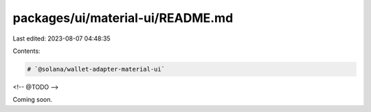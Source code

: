 packages/ui/material-ui/README.md
=================================

Last edited: 2023-08-07 04:48:35

Contents:

.. code-block:: md

    # `@solana/wallet-adapter-material-ui`

<!-- @TODO -->

Coming soon.

